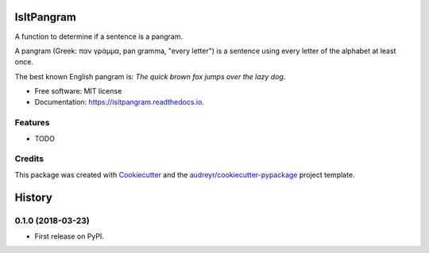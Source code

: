 ===========
IsItPangram
===========


.. image:: https://img.shields.io/pypi/v/isitpangram.svg
        :target: https://pypi.python.org/pypi/isitpangram

.. image:: https://img.shields.io/travis/fertek/isitpangram.svg
        :target: https://travis-ci.org/fertek/isitpangram

.. image:: https://readthedocs.org/projects/isitpangram/badge/?version=latest
        :target: https://isitpangram.readthedocs.io/en/latest/?badge=latest
        :alt: Documentation Status




A function to determine if a sentence is a pangram.

A pangram (Greek: παν γράμμα, pan gramma, "every letter") is a sentence using every letter of the alphabet at least once.

The best known English pangram is: *The quick brown fox jumps over the lazy dog.*


* Free software: MIT license
* Documentation: https://isitpangram.readthedocs.io.


Features
--------

* TODO

Credits
-------

This package was created with Cookiecutter_ and the `audreyr/cookiecutter-pypackage`_ project template.

.. _Cookiecutter: https://github.com/audreyr/cookiecutter
.. _`audreyr/cookiecutter-pypackage`: https://github.com/audreyr/cookiecutter-pypackage


=======
History
=======

0.1.0 (2018-03-23)
------------------

* First release on PyPI.


